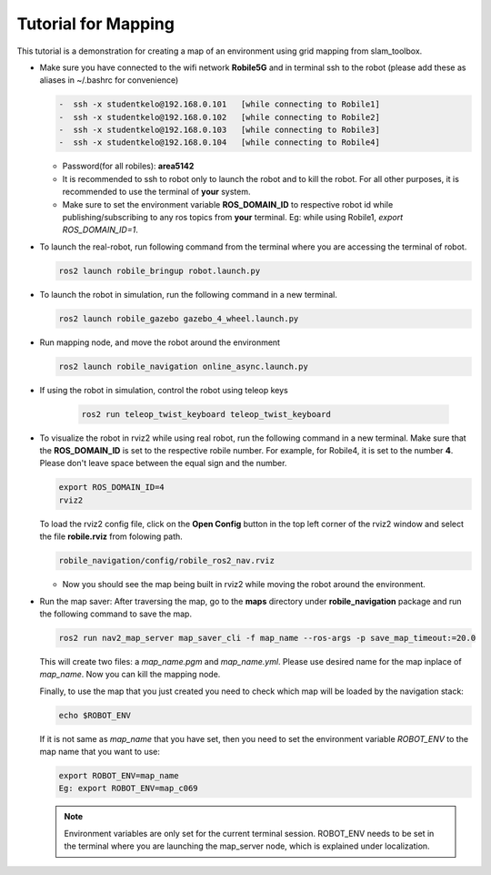 .. _architecture:

Tutorial for Mapping
====================

This tutorial is a demonstration for creating a  map of an environment using grid mapping from slam_toolbox. 

* Make sure you have connected to the wifi network **Robile5G** and in terminal ssh to the robot (please add these as aliases in ~/.bashrc for convenience)

  .. code-block:: bash

    -  ssh -x studentkelo@192.168.0.101   [while connecting to Robile1]     
    -  ssh -x studentkelo@192.168.0.102   [while connecting to Robile2]     
    -  ssh -x studentkelo@192.168.0.103   [while connecting to Robile3]     
    -  ssh -x studentkelo@192.168.0.104   [while connecting to Robile4] 

  - Password(for all robiles): **area5142**
  - It is recommended to ssh to robot only to launch the robot and to kill the robot. For all other purposes, it is recommended to use the terminal of **your** system.
  - Make sure to set the environment variable **ROS_DOMAIN_ID** to respective robot id while publishing/subscribing to any ros topics from **your** terminal. Eg: while using Robile1,  `export ROS_DOMAIN_ID=1`.

* To launch the real-robot, run following command from the terminal where you are accessing the terminal of robot.

  .. code-block:: bash

      ros2 launch robile_bringup robot.launch.py

* To launch the robot in simulation, run the following command in a new terminal.

  .. code-block:: bash

      ros2 launch robile_gazebo gazebo_4_wheel.launch.py

* Run mapping node, and move the robot around the environment

  .. code-block:: bash

      ros2 launch robile_navigation online_async.launch.py


* If using the robot in simulation, control the robot using teleop keys
  
    .. code-block:: bash

        ros2 run teleop_twist_keyboard teleop_twist_keyboard

* To visualize the robot in rviz2 while using real robot, run the following command in a new terminal. Make sure that the **ROS_DOMAIN_ID** is set to the respective robile number. For example, for Robile4, it is set to the number **4**. Please don't leave space between the equal sign and the number.

  .. code-block:: bash

      export ROS_DOMAIN_ID=4
      rviz2    

  To load the rviz2 config file, click on the **Open Config** button in the top left corner of the rviz2 window and select the file **robile.rviz** from folowing path.

  .. code-block:: bash

      robile_navigation/config/robile_ros2_nav.rviz

  - Now you should see the map being built in rviz2 while moving the robot around the environment.

* Run the map saver: After traversing the map, go to the **maps** directory under **robile_navigation** package and run the following command to save the map.

  .. code-block:: bash

      ros2 run nav2_map_server map_saver_cli -f map_name --ros-args -p save_map_timeout:=20.0

  This will create two files: a `map_name.pgm` and `map_name.yml`. Please use desired name for the map inplace of `map_name`. Now you can kill the mapping node.

  Finally, to use the map that you just created you need to check which map will be loaded by the navigation stack:

  .. code-block:: bash

      echo $ROBOT_ENV

  If it is not same as *map_name* that you have set, then you need to set the environment variable *ROBOT_ENV* to the map name that you want to use:

  .. code-block:: bash

      export ROBOT_ENV=map_name  
      Eg: export ROBOT_ENV=map_c069 

  .. note:: 
    Environment variables are only set for the current terminal session. ROBOT_ENV needs to be set in the terminal where you are launching the map_server node, which is explained under localization.


